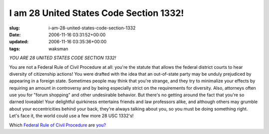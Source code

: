 I am 28 United States Code Section 1332!
========================================

:slug: i-am-28-united-states-code-section-1332
:date: 2006-11-16 03:31:52+00:00
:updated: 2006-11-16 03:35:36+00:00
:tags: waksman

*YOU ARE 28 UNITED STATES CODE SECTION 1332!*

You are not a Federal Rule of Civil Procedure at all: you're the statute
that allows the federal district courts to hear diversity of citizenship
actions! You were drafted with the idea that an out-of-state party may
be unduly prejudiced by appearing in a foreign state. Sometimes people
may think that you're strange, and they try to minimalize your effects
by requiring an amount in controversy and by being especially strict on
the requirements for diversity. Also, attorneys often use you for "forum
shopping" and other undesirable behavior. But there's no getting around
the fact that you're so darned loveable! Your delightful quirkiness
entertains friends and law professors alike, and although others may
grumble about your eccentricities behind your back, they're always
talking about you, so you must be doing something right. Let's face it,
the world could use a few more 28 USC 1332's!

Which `Federal Rule of Civil
Procedure <http://www.law.cornell.edu/rules/frcp/>`__ are
`you? <http://www.quizilla.com/users/WrenchofDelivery/quizzes/Which%20Federal%20Rule%20of%20Civil%20Procedure%20Are%20You%3F>`__
